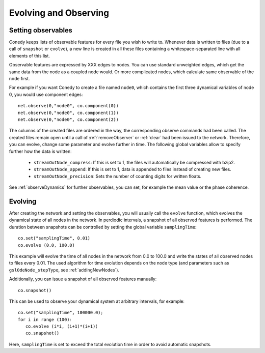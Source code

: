 Evolving and Observing
========

Setting observables
-------------------

Conedy keeps lists of observable features for every file you wish to write to. Whenever data is written to files (due to a call of ``snapshot`` or ``evolve``), a new line is created in all these files containing a whitespace-separated line with all elements of this list.

Observable features are expressed by XXX edges to nodes. You can use standard unweighted edges, which get the same data from the node as a coupled node would. Or more complicated nodes, which calculate same observable of the node first.

For example if you want Conedy to create a file named ``node0``, which contains the first three dynamical variables of node 0, you would use component edges::

   net.observe(0,"node0", co.component(0))
   net.observe(0,"node0", co.component(1))
   net.observe(0,"node0", co.component(2))

The columns of the created files are ordered in the way, the corresponding observe commands had been called. The created files remain open until a call of :ref:`removeObserver` or :ref:`clear` had been issued to the network. Therefore, you can evolve, change some parameter and evolve further in time. The following global variables allow to specify further how the data is written:

 - ``streamOutNode_compress``: If this is set to 1, the  files will automatically be compressed with bzip2.
 - ``streamOutNode_append``: If this is set to 1, data is appended to files instead of creating new files.
 - ``streamOutNode_precision``: Sets the number of counting digits for written floats.

See :ref:`observeDynamics` for further observables, you can set, for example the mean value or the phase coherence.

.. _evolving :

Evolving
--------
After creating the network and setting the observables, you will usually call the ``evolve`` function, which evolves the dynamical state of all nodes in the network. In perdiodic intervals, a snapshot of all observed features is performed. The duration between snapshots can be controlled by setting the global variable ``samplingTime``::

   co.set("samplingTime", 0.01)
   co.evolve (0.0, 100.0)

This example will evolve the time of all nodes in the network from 0.0 to 100.0 and write the states of all observed nodes to files every 0.01. The used algorithm for time evolution depends on the node type (and parameters such as ``gslOdeNode_stepType``, see :ref:`addingNewNodes`).


Additionally, you can issue a snapshot of all observed features manually::

   co.snapshot()


This can be used to observe your dynamical system at arbitrary intervals, for example::

   co.set("samplingTime", 100000.0);
   for i in range (100):
      co.evolve (i*i, (i+1)*(i+1))
      co.snapshot()

Here, ``samplingTime`` is set to exceed the total evolution time in order to avoid automatic snapshots.